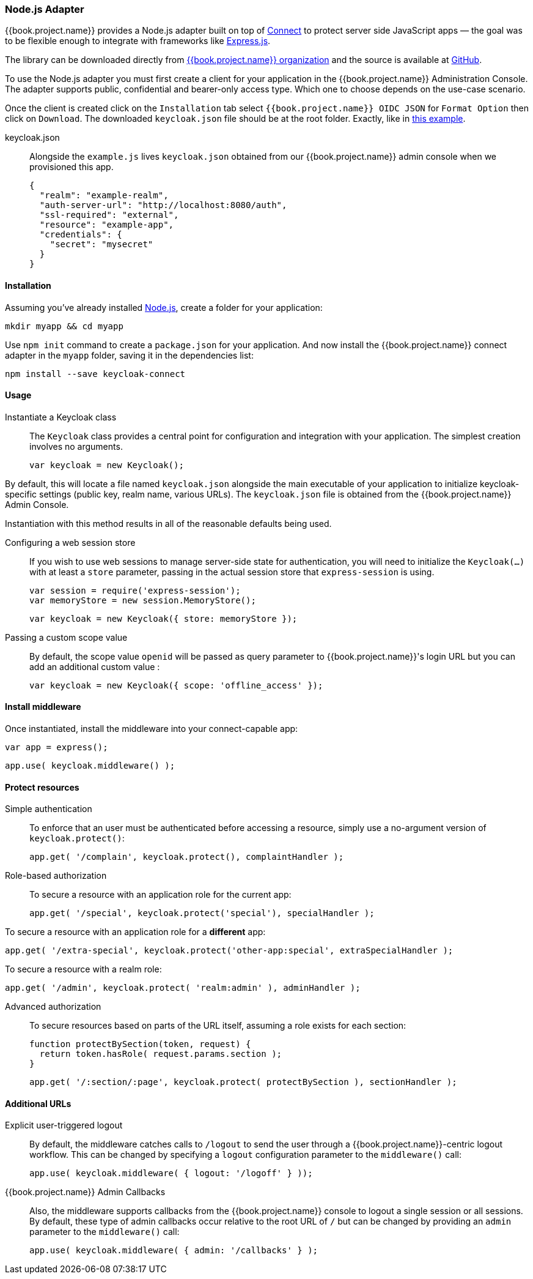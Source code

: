 [[_nodejs_adapter]]
=== Node.js Adapter

{{book.project.name}} provides a Node.js adapter built on top of https://github.com/senchalabs/connect[Connect] to protect server side JavaScript apps — the goal was to be flexible enough to integrate with frameworks like https://expressjs.com/[Express.js].

The library can be downloaded directly from https://www.npmjs.com/package/keycloak-connect[ {{book.project.name}} organization] and the source is available at
https://github.com/keycloak/keycloak-nodejs-connect[GitHub].

To use the Node.js adapter you must first create a client for your application in the {{book.project.name}} Administration Console. The adapter supports public, confidential and bearer-only access type. Which one to choose depends on the use-case scenario.

Once the client is created click on the `Installation` tab select `{{book.project.name}} OIDC JSON` for `Format Option` then click on `Download`. The downloaded `keycloak.json` file should be at the root folder. Exactly, like in https://github.com/keycloak/keycloak-nodejs-connect/tree/master/example[this example].

keycloak.json::

Alongside the `example.js` lives `keycloak.json` obtained from our {{book.project.name}}
admin console when we provisioned this app.


    {
      "realm": "example-realm",
      "auth-server-url": "http://localhost:8080/auth",
      "ssl-required": "external",
      "resource": "example-app",
      "credentials": {
        "secret": "mysecret"
      }
    }

==== Installation

Assuming you've already installed https://nodejs.org[Node.js], create a folder for your application:

    mkdir myapp && cd myapp

Use `npm init` command to create a `package.json` for your application. And now install the {{book.project.name}} connect adapter in the `myapp` folder, saving it in the dependencies list:

    npm install --save keycloak-connect

==== Usage
Instantiate a Keycloak class::

The `Keycloak` class provides a central point for configuration
and integration with your application.  The simplest creation
involves no arguments.

    var keycloak = new Keycloak();

By default, this will locate a file named `keycloak.json` alongside
the main executable of your application to initialize keycloak-specific
settings (public key, realm name, various URLs).  The `keycloak.json` file
is obtained from the {{book.project.name}} Admin Console.

Instantiation with this method results in all of the reasonable defaults
being used.

Configuring a web session store::

If you wish to use web sessions to manage
server-side state for authentication, you will need to initialize the
`Keycloak(...)` with at least a `store` parameter, passing in the actual
session store that `express-session` is using.

    var session = require('express-session');
    var memoryStore = new session.MemoryStore();

    var keycloak = new Keycloak({ store: memoryStore });

Passing a custom scope value::

By default, the scope value `openid` will be passed as query parameter to {{book.project.name}}'s login URL but you can add an additional custom value :

    var keycloak = new Keycloak({ scope: 'offline_access' });

==== Install middleware

Once instantiated, install the middleware into your connect-capable app:

    var app = express();

    app.use( keycloak.middleware() );

==== Protect resources

Simple authentication::

To enforce that an user must be authenticated before accessing a resource,
simply use a no-argument version of `keycloak.protect()`:

    app.get( '/complain', keycloak.protect(), complaintHandler );

Role-based authorization::

To secure a resource with an application role for the current app:

    app.get( '/special', keycloak.protect('special'), specialHandler );

To secure a resource with an application role for a *different* app:

    app.get( '/extra-special', keycloak.protect('other-app:special', extraSpecialHandler );

To secure a resource with a realm role:

    app.get( '/admin', keycloak.protect( 'realm:admin' ), adminHandler );

Advanced authorization::

To secure resources based on parts of the URL itself, assuming a role exists
for each section:

    function protectBySection(token, request) {
      return token.hasRole( request.params.section );
    }

    app.get( '/:section/:page', keycloak.protect( protectBySection ), sectionHandler );

==== Additional URLs

Explicit user-triggered logout::

By default, the middleware catches calls to `/logout` to send the user through a
{{book.project.name}}-centric logout workflow. This can be changed by specifying a `logout`
configuration parameter to the `middleware()` call:

    app.use( keycloak.middleware( { logout: '/logoff' } ));

{{book.project.name}} Admin Callbacks::

Also, the middleware supports callbacks from the {{book.project.name}} console to logout a single
session or all sessions.  By default, these type of admin callbacks occur relative
to the root URL of `/` but can be changed by providing an `admin` parameter
to the `middleware()` call:

    app.use( keycloak.middleware( { admin: '/callbacks' } );
